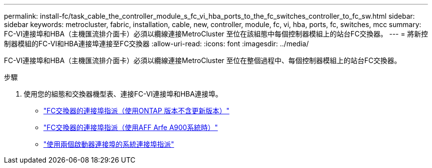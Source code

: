 ---
permalink: install-fc/task_cable_the_controller_module_s_fc_vi_hba_ports_to_the_fc_switches_controller_to_fc_sw.html 
sidebar: sidebar 
keywords: metrocluster, fabric, installation, cable, new, controller, module, fc, vi, hba, ports, fc, switches, mcc 
summary: FC-VI連接埠和HBA（主機匯流排介面卡）必須以纜線連接MetroCluster 至位在該組態中每個控制器模組上的站台FC交換器。 
---
= 將新控制器模組的FC-VI和HBA連接埠連接至FC交換器
:allow-uri-read: 
:icons: font
:imagesdir: ../media/


[role="lead"]
FC-VI連接埠和HBA（主機匯流排介面卡）必須以纜線連接MetroCluster 至位在整個過程中、每個控制器模組上的站台FC交換器。

.步驟
. 使用您的組態和交換器機型表、連接FC-VI連接埠和HBA連接埠。
+
** link:concept_port_assignments_for_fc_switches_when_using_ontap_9_1_and_later.html["FC交換器的連接埠指派（使用ONTAP 版本不含更新版本）"]
** link:concept_AFF_A900_port_assign_fc_switches_ontap_9_1.html["FC交換器的連接埠指派（使用AFF Arfe A900系統時）"]
** link:concept_port_assignments_for_systems_using_two_initiator_ports.html["使用兩個啟動器連接埠的系統連接埠指派"]




